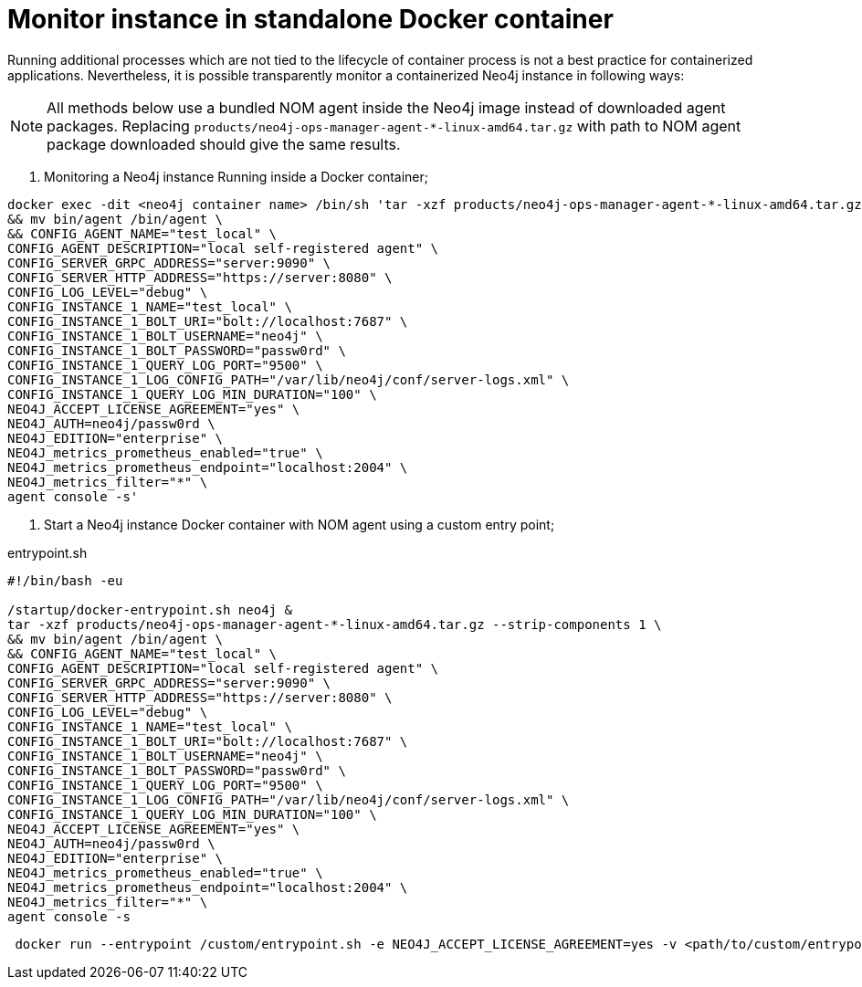 = Monitor instance in standalone Docker container   

Running additional processes which are not tied to the lifecycle of container process is not a best practice for containerized applications. Nevertheless, it is possible transparently monitor a containerized Neo4j instance in following ways:

[NOTE]
====
All methods below use a bundled NOM agent inside the Neo4j image instead of downloaded agent packages. Replacing `products/neo4j-ops-manager-agent-*-linux-amd64.tar.gz` with 
path to NOM agent package downloaded should give the same results.
====

. Monitoring a Neo4j instance Running inside a Docker container;

[source, shell, role=noheader]
----
docker exec -dit <neo4j container name> /bin/sh 'tar -xzf products/neo4j-ops-manager-agent-*-linux-amd64.tar.gz --strip-components 1 \
&& mv bin/agent /bin/agent \
&& CONFIG_AGENT_NAME="test_local" \
CONFIG_AGENT_DESCRIPTION="local self-registered agent" \
CONFIG_SERVER_GRPC_ADDRESS="server:9090" \
CONFIG_SERVER_HTTP_ADDRESS="https://server:8080" \
CONFIG_LOG_LEVEL="debug" \
CONFIG_INSTANCE_1_NAME="test_local" \
CONFIG_INSTANCE_1_BOLT_URI="bolt://localhost:7687" \
CONFIG_INSTANCE_1_BOLT_USERNAME="neo4j" \
CONFIG_INSTANCE_1_BOLT_PASSWORD="passw0rd" \
CONFIG_INSTANCE_1_QUERY_LOG_PORT="9500" \
CONFIG_INSTANCE_1_LOG_CONFIG_PATH="/var/lib/neo4j/conf/server-logs.xml" \
CONFIG_INSTANCE_1_QUERY_LOG_MIN_DURATION="100" \
NEO4J_ACCEPT_LICENSE_AGREEMENT="yes" \
NEO4J_AUTH=neo4j/passw0rd \
NEO4J_EDITION="enterprise" \
NEO4J_metrics_prometheus_enabled="true" \
NEO4J_metrics_prometheus_endpoint="localhost:2004" \
NEO4J_metrics_filter="*" \
agent console -s'
----

. Start a Neo4j instance Docker container with NOM agent using a custom entry point;

[[entrypoint]]
.entrypoint.sh
[source, shell]
----
#!/bin/bash -eu

/startup/docker-entrypoint.sh neo4j &
tar -xzf products/neo4j-ops-manager-agent-*-linux-amd64.tar.gz --strip-components 1 \
&& mv bin/agent /bin/agent \
&& CONFIG_AGENT_NAME="test_local" \
CONFIG_AGENT_DESCRIPTION="local self-registered agent" \
CONFIG_SERVER_GRPC_ADDRESS="server:9090" \
CONFIG_SERVER_HTTP_ADDRESS="https://server:8080" \
CONFIG_LOG_LEVEL="debug" \
CONFIG_INSTANCE_1_NAME="test_local" \
CONFIG_INSTANCE_1_BOLT_URI="bolt://localhost:7687" \
CONFIG_INSTANCE_1_BOLT_USERNAME="neo4j" \
CONFIG_INSTANCE_1_BOLT_PASSWORD="passw0rd" \
CONFIG_INSTANCE_1_QUERY_LOG_PORT="9500" \
CONFIG_INSTANCE_1_LOG_CONFIG_PATH="/var/lib/neo4j/conf/server-logs.xml" \
CONFIG_INSTANCE_1_QUERY_LOG_MIN_DURATION="100" \
NEO4J_ACCEPT_LICENSE_AGREEMENT="yes" \
NEO4J_AUTH=neo4j/passw0rd \
NEO4J_EDITION="enterprise" \
NEO4J_metrics_prometheus_enabled="true" \
NEO4J_metrics_prometheus_endpoint="localhost:2004" \
NEO4J_metrics_filter="*" \
agent console -s
----

[source, shell, role=noheader]
----
 docker run --entrypoint /custom/entrypoint.sh -e NEO4J_ACCEPT_LICENSE_AGREEMENT=yes -v <path/to/custom/entrypoint>:/custom $NEO4J_IMAGE
----
